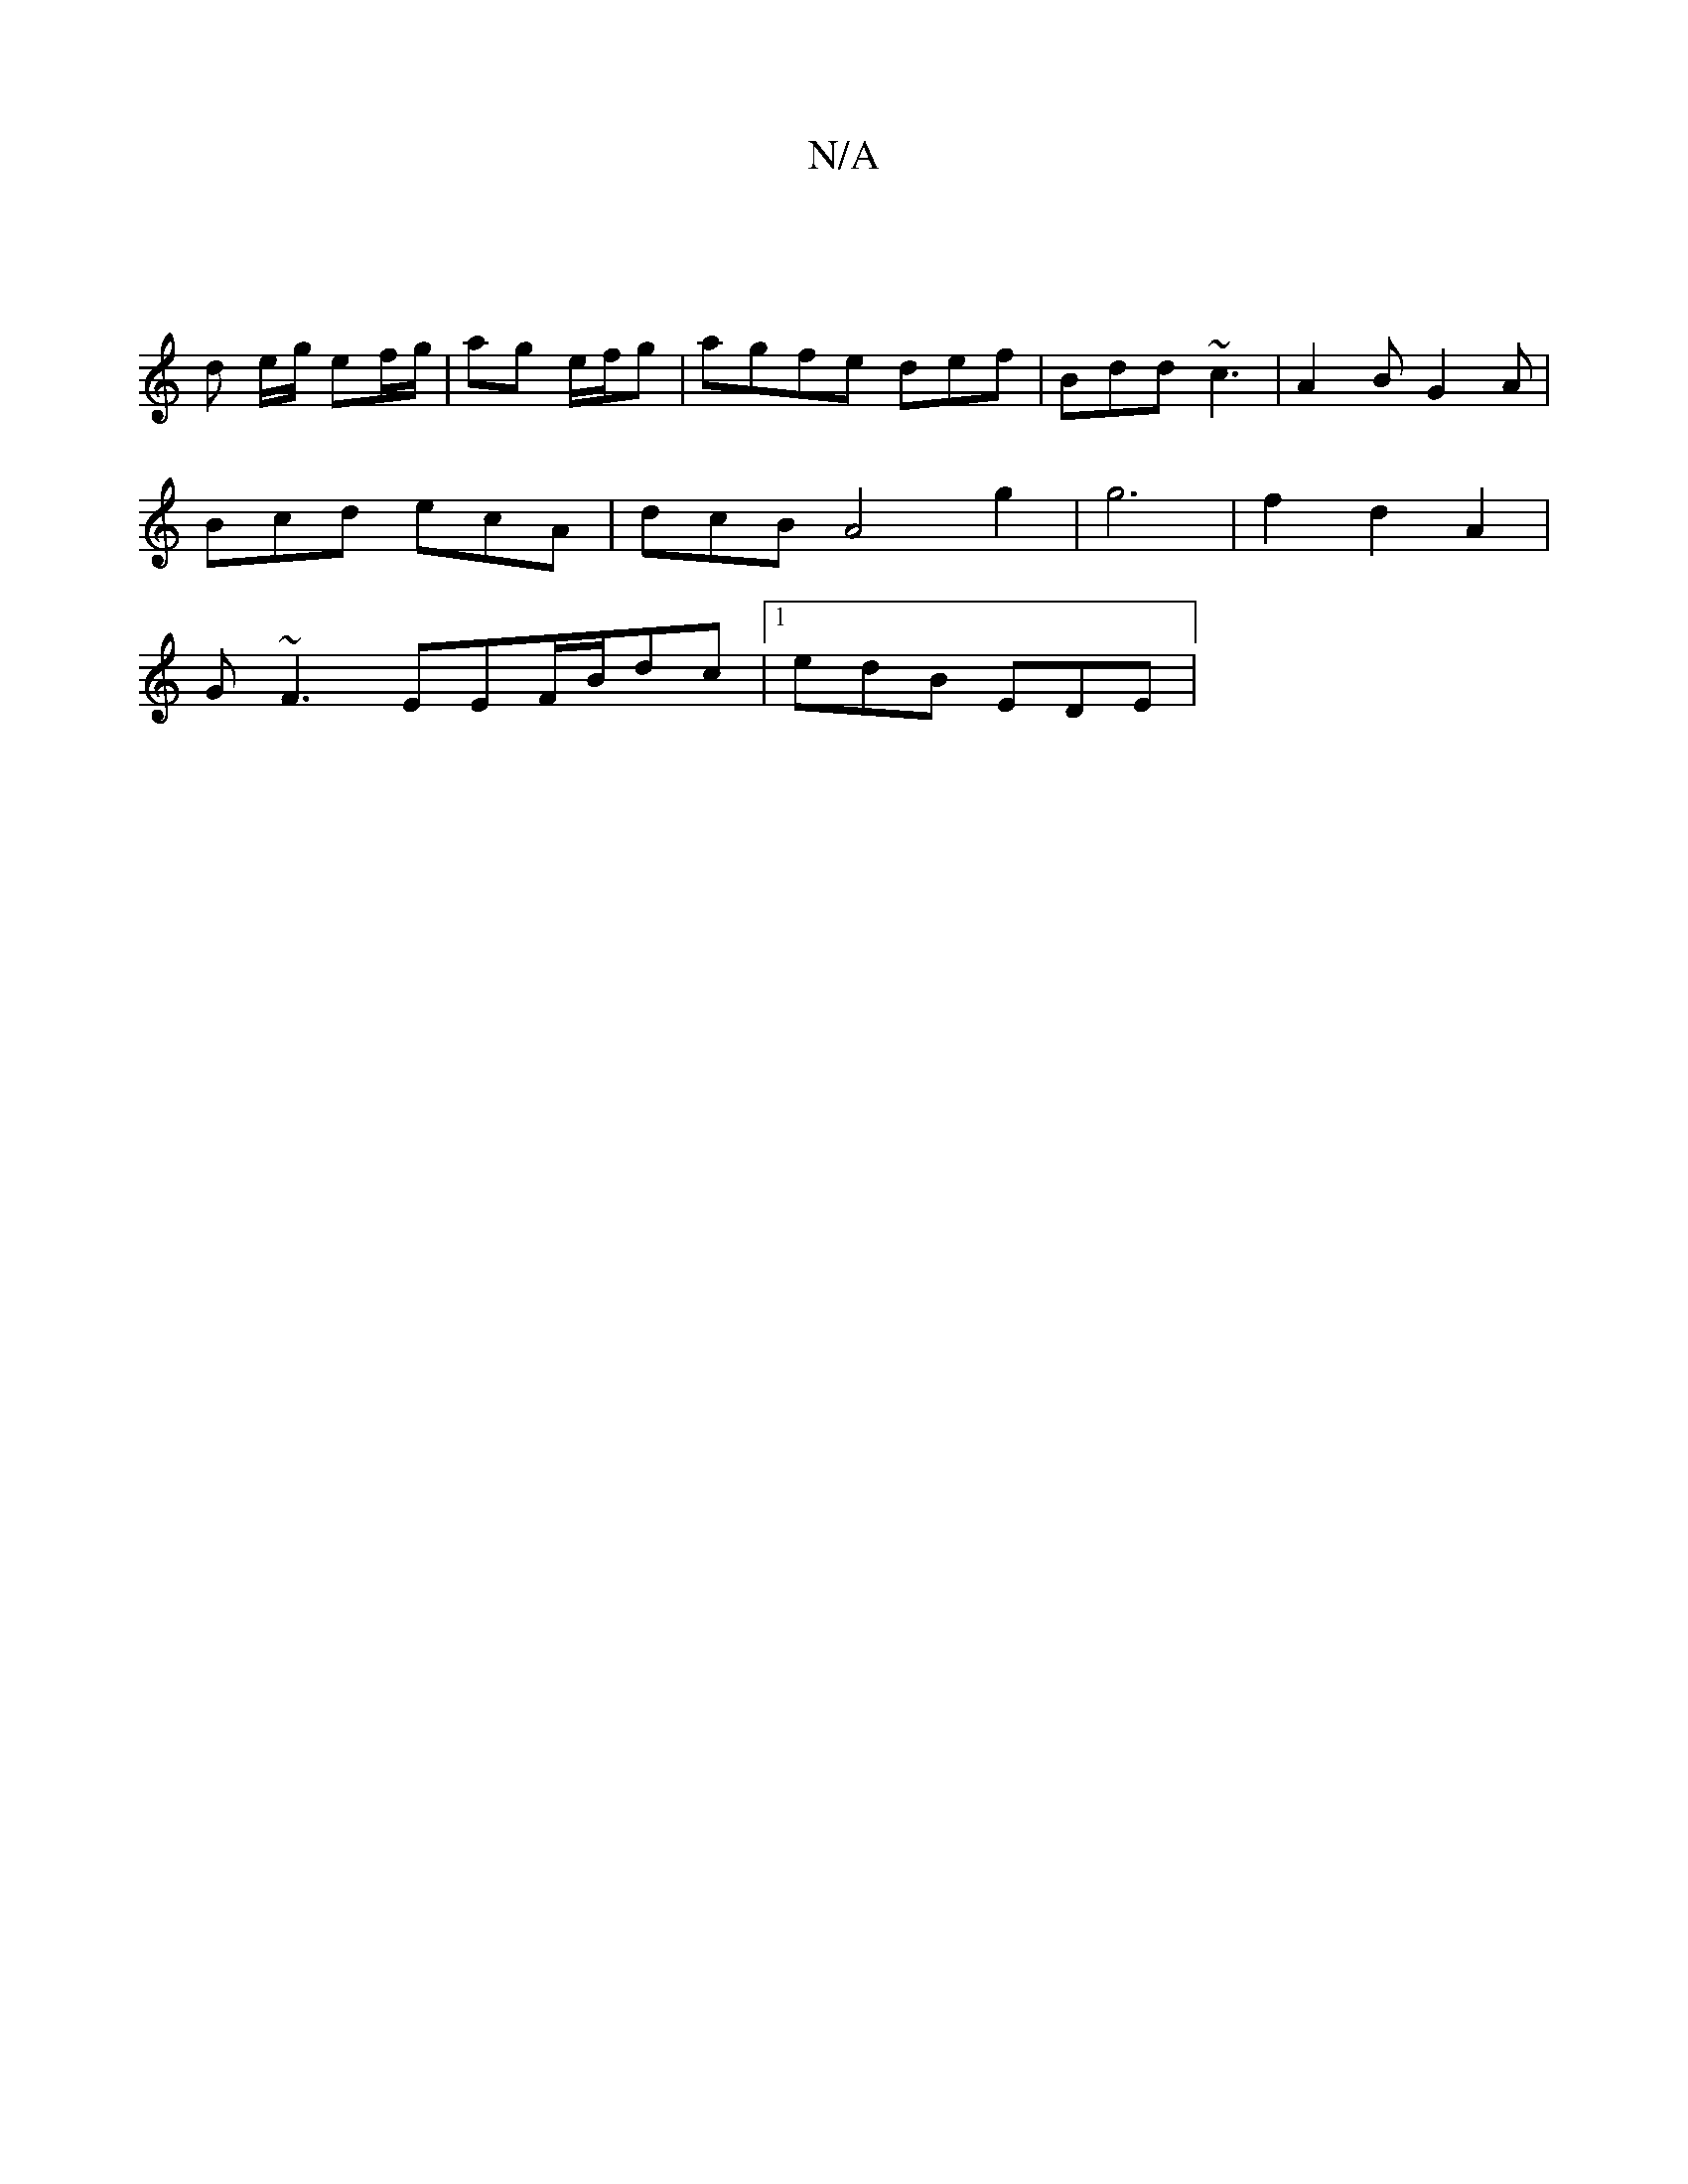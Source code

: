 X:1
T:N/A
M:4/4
R:N/A
K:Cmajor
/]
d e/g/ ef/g/ | ag e/f/g|agfe def|Bdd ~c3|A2B G2A|
Bcd ecA|dcB A4 g2 | g6 | f2 d2A2|
G~F3EEF/B/dc|1 edB EDE |

~E3 Edc|(3cBA cd |1 c/d/c/A/|
B2Bd | AdcA BAGA | Bddc defd| g~f3g edBd||
~f3 g e2 gd | 